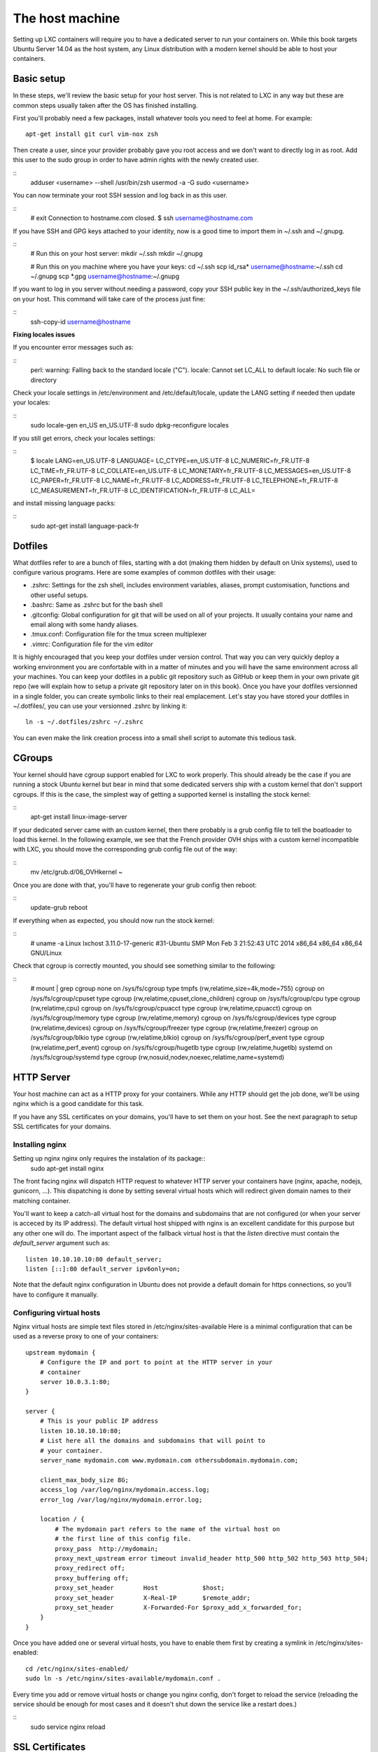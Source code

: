 ****************
The host machine
****************

Setting up LXC containers will require you to have a dedicated server to
run your containers on. While this book targets Ubuntu Server 14.04 as the
host system, any Linux distribution with a modern kernel should be able to
host your containers.

Basic setup
===========

In these steps, we'll review the basic setup for your host server. This is
not related to LXC in any way but these are common steps usually taken
after the OS has finished installing.

First you'll probably need a few packages, install whatever tools you need
to feel at home. For example::

    apt-get install git curl vim-nox zsh

Then create a user, since your provider probably gave you root access and
we don't want to directly log in as root. Add this user to the sudo group
in order to have admin rights with the newly created user.

::
    adduser <username> --shell /usr/bin/zsh
    usermod -a -G sudo <username>

You can now terminate your root SSH session and log back in as this user.

::
    # exit
    Connection to hostname.com closed.
    $ ssh username@hostname.com

If you have SSH and GPG keys attached to your identity, now is a good time to
import them in ~/.ssh and ~/.gnupg.

::
    # Run this on your host server:
    mkdir ~/.ssh
    mkdir ~/.gnupg

    # Run this on you machine where you have your keys:
    cd ~/.ssh
    scp id_rsa* username@hostname:~/.ssh
    cd ~/.gnupg
    scp *.gpg username@hostname:~/.gnupg

If you want to log in you server without needing a password, copy your SSH
public key in the ~/.ssh/authorized_keys file on your host. This command will
take care of the process just fine:

::
    ssh-copy-id username@hostname

**Fixing locales issues**

If you encounter error messages such as:

::
    perl: warning: Falling back to the standard locale ("C").
    locale: Cannot set LC_ALL to default locale: No such file or directory

Check your locale settings in /etc/environment and /etc/default/locale,
update the LANG setting if needed then update your locales:

::
    sudo locale-gen en_US en_US.UTF-8
    sudo dpkg-reconfigure locales

If you still get errors, check your locales settings:

::
    $ locale
    LANG=en_US.UTF-8
    LANGUAGE=
    LC_CTYPE=en_US.UTF-8
    LC_NUMERIC=fr_FR.UTF-8
    LC_TIME=fr_FR.UTF-8
    LC_COLLATE=en_US.UTF-8
    LC_MONETARY=fr_FR.UTF-8
    LC_MESSAGES=en_US.UTF-8
    LC_PAPER=fr_FR.UTF-8
    LC_NAME=fr_FR.UTF-8
    LC_ADDRESS=fr_FR.UTF-8
    LC_TELEPHONE=fr_FR.UTF-8
    LC_MEASUREMENT=fr_FR.UTF-8
    LC_IDENTIFICATION=fr_FR.UTF-8
    LC_ALL=

and install missing language packs:

::
    sudo apt-get install language-pack-fr

Dotfiles
========

What dotfiles refer to are a bunch of files, starting with a dot (making
them hidden by default on Unix systems), used to configure various
programs. Here are some examples of common dotfiles with their usage:

- .zshrc: Settings for the zsh shell, includes environment variables,
  aliases, prompt customisation, functions and other useful setups.
- .bashrc: Same as .zshrc but for the bash shell
- .gitconfig: Global configuration for git that will be used on all of
  your projects. It usually contains your name and email along with some
  handy aliases.
- .tmux.conf: Configuration file for the tmux screen multiplexer
- .vimrc: Configuration file for the vim editor

It is highly encouraged that you keep your dotfiles under version
control. That way you can very quickly deploy a working environment you
are confortable with in a matter of minutes and you will have the same
environment across all your machines. You can keep your dotfiles in a
public git repository such as GitHub or keep them in your own private
git repo (we will explain how to setup a private git repository later on
in this book). Once you have your dotfiles versionned in a single folder,
you can create symbolic links to their real emplacement. Let's stay you
have stored your dotfiles in ~/.dotfiles/, you can use your versionned
.zshrc by linking it::

    ln -s ~/.dotfiles/zshrc ~/.zshrc

You can even make the link creation process into a small shell script to
automate this tedious task.

CGroups
=======

Your kernel should have cgroup support enabled for LXC to work properly.
This should already be the case if you are running a stock Ubuntu kernel
but bear in mind that some dedicated servers ship with a custom kernel
that don't support cgroups. If this is the case, the simplest way of
getting a supported kernel is installing the stock kernel:

::
    apt-get install linux-image-server

If your dedicated server came with an custom kernel, then there probably
is a grub config file to tell the boatloader to load this kernel. In the
following example, we see that the French provider OVH ships with a custom
kernel incompatible with LXC, you should move the corresponding grub
config file out of the way:

::
    mv /etc/grub.d/06_OVHkernel ~

Once you are done with that, you'll have to regenerate your grub config
then reboot:

::
    update-grub
    reboot

If everything when as expected, you should now run the stock kernel:

::
    # uname -a
    Linux lxchost 3.11.0-17-generic #31-Ubuntu SMP Mon Feb 3 21:52:43 UTC 2014 x86_64 x86_64 x86_64 GNU/Linux

Check that cgroup is correctly mounted, you should see something similar
to the following:

::
    # mount | grep cgroup
    none on /sys/fs/cgroup type tmpfs (rw,relatime,size=4k,mode=755)
    cgroup on /sys/fs/cgroup/cpuset type cgroup (rw,relatime,cpuset,clone_children)
    cgroup on /sys/fs/cgroup/cpu type cgroup (rw,relatime,cpu)
    cgroup on /sys/fs/cgroup/cpuacct type cgroup (rw,relatime,cpuacct)
    cgroup on /sys/fs/cgroup/memory type cgroup (rw,relatime,memory)
    cgroup on /sys/fs/cgroup/devices type cgroup (rw,relatime,devices)
    cgroup on /sys/fs/cgroup/freezer type cgroup (rw,relatime,freezer)
    cgroup on /sys/fs/cgroup/blkio type cgroup (rw,relatime,blkio)
    cgroup on /sys/fs/cgroup/perf_event type cgroup (rw,relatime,perf_event)
    cgroup on /sys/fs/cgroup/hugetlb type cgroup (rw,relatime,hugetlb)
    systemd on /sys/fs/cgroup/systemd type cgroup (rw,nosuid,nodev,noexec,relatime,name=systemd)

HTTP Server
===========

Your host machine can act as a HTTP proxy for your containers. While any
HTTP should get the job done, we'll be using nginx which is a good
candidate for this task.

If you have any SSL certificates on your domains, you'll have to set them
on your host. See the next paragraph to setup SSL certificates for your
domains.

Installing nginx
----------------

Setting up nginx nginx only requires the instalation of its package::
    sudo apt-get install nginx

The front facing nginx will dispatch HTTP request to whatever HTTP server
your containers have (nginx, apache, nodejs, gunicorn, …). This
dispatching is done by setting several virtual hosts which will redirect
given domain names to their matching container.

You'll want to keep a catch-all virtual host for the domains and
subdomains that are not configured (or when your server is acceced by
its IP address). The default virtual host shipped with nginx is an
excellent candidate for this purpose but any other one will do. The
important aspect of the fallback virtual host is that the `listen`
directive must contain the `default_server` argument such as::

    listen 10.10.10.10:80 default_server;
    listen [::]:80 default_server ipv6only=on;

Note that the default nginx configuration in Ubuntu does not provide a
default domain for https connections, so you'll have to configure it
manually.

Configuring virtual hosts
-------------------------

Nginx virtual hosts are simple text files stored in
/etc/nginx/sites-available  Here is a minimal configuration that can be
used as a reverse proxy to one of your containers::

    upstream mydomain {
        # Configure the IP and port to point at the HTTP server in your
        # container
        server 10.0.3.1:80;
    }

    server {
        # This is your public IP address
        listen 10.10.10.10:80;
        # List here all the domains and subdomains that will point to
        # your container.
        server_name mydomain.com www.mydomain.com othersubdomain.mydomain.com;

        client_max_body_size 8G;
        access_log /var/log/nginx/mydomain.access.log;
        error_log /var/log/nginx/mydomain.error.log;

        location / {
            # The mydomain part refers to the name of the virtual host on
            # the first line of this config file.
            proxy_pass  http://mydomain;
            proxy_next_upstream error timeout invalid_header http_500 http_502 http_503 http_504;
            proxy_redirect off;
            proxy_buffering off;
            proxy_set_header        Host            $host;
            proxy_set_header        X-Real-IP       $remote_addr;
            proxy_set_header        X-Forwarded-For $proxy_add_x_forwarded_for;
        }
    }

Once you have added one or several virtual hosts, you have to enable
them first by creating a symlink in /etc/nginx/sites-enabled::

    cd /etc/nginx/sites-enabled/
    sudo ln -s /etc/nginx/sites-available/mydomain.conf .

Every time you add or remove virtual hosts or change you nginx config,
don't forget to reload the service (reloading the service should be enough
for most cases and it doesn't shut down the service like a restart does.)

::
    sudo service nginx reload

SSL Certificates
================

Regarding SSL certificates, you have two options available. You either
generate a self-signed certificate or you get a certificate from a
trusted authority, which you usually pay for. While self-signed
certificates are ok for websites that you use privately such as your
Redmine or Jenkins instance, it's better to get a verified certificate
for your domains accessible to the public.
There are a lot of offers available in the world of SSL certificates
ranging from very affordable (like Gandi) to ridiculously expensive
(Verisign/Symantec).

For basic needs (securing a single domain), you should find offers below
$30 per year. If you are paying more, you are probably getting ripped off
by some unscrupulous authority.

Also note that certificates for a star domain (\*.example.com) are way
more expensive than certificates for a single domain (which usually
includes the www. subdomain as well). You might want to take this into
account when building your website if you're not willing to spend a
fortune on certificates and avoid creating subdomains such as
api.mydomain.com or admin.mydomain.com.

It should also be noted that you have two free options to have a
Certificate delivered by an authority. The first one is StartSSL, which
will give you 1 year valid certificates for free.
The other one is CACert, which is a community-driven Certificate
Authority. While CACert certificates are free, their authority is not
recognised by default by all major web browser, which offer little
advantage over a self-signed certificate. It is therefore recommended not
to use CACert for public-facing websites (unless you want your visitors
to get a big fat nasty warning when they visit your website).

Creating the Certificate Signing Request
----------------------------------------

Once you've decided which solution is better for you website, let's get on
with setting this thing up. Whether you have chosen to create a
self-signed certificate or to get one from an authority, the process
always starts by creating a Certificate Signing Request (CSR) and a key::

    openssl req -nodes -newkey rsa:2048 -keyout myserver.key -out myserver.csr

You will be asked a bunch of questions about you and your website, this
information will be attached to your certificates so your visitors will
be able to verify your identity.

::
    Generating a 2048 bit RSA private key
    .....+++
    ........+++
    unable to write 'random state'
    writing new private key to 'myserver.key'
    -----
    You are about to be asked to enter information that will be incorporated
    into your certificate request.
    What you are about to enter is what is called a Distinguished Name or a DN.
    There are quite a few fields but you can leave some blank
    For some fields there will be a default value,
    If you enter '.', the field will be left blank.
    -----
    Country Name (2 letter code) [AU]:US
    State or Province Name (full name) [Some-State]:California
    Locality Name (eg, city) []:Los Angeles
    Organization Name (eg, company) [Internet Widgits Pty Ltd]:My company
    Organizational Unit Name (eg, section) []:
    Common Name (e.g. server FQDN or YOUR name) []:myserver.com
    Email Address []:me@myserver.com

    Please enter the following 'extra' attributes
    to be sent with your certificate request
    A challenge password []:
    An optional company name []:My company


Setting up a secure site in nginx
---------------------------------

Gather your certificate files someplace safe on your server, I like to
keep mine in /etc/ssl/sites/. You should at least have a .crt and a .key
file and also maybe a .pem file (If your Certificate Authority gave you
an intermediate certificate).

Once you got your certificate ready, open the nginx config file
corresponding to your domain name and make sure you have the following::

    listen x.x.x.x 443 ssl;

Replace the dummy IP address x.x.x.x with your public facing IP, then add
the following lines in the same server section::

    ssl_certificate /etc/ssl/sites/myserver.crt;
    ssl_certificate_key /etc/ssl/sites/myserver.key;

In the event where your authority has issued an intermediate certificate
(usually as a .pem file), you can use it by appending it to your main
certificate::

    cat myserver_intermediate.pem >> myserver.crt

When everything is correctly setup, you can restart nginx::

    servcice nginx restart
